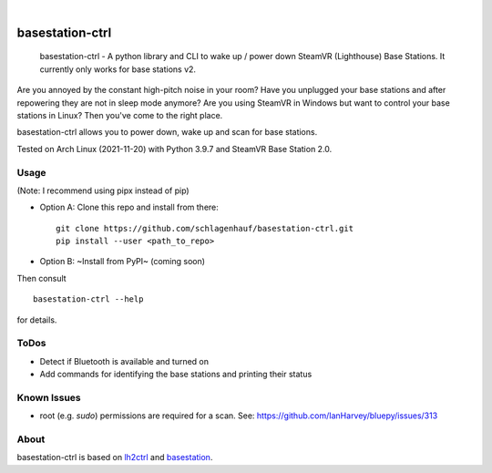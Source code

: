 ..
  .. image:: https://api.cirrus-ci.com/github/schlagenhauf/basestation-ctrl.svg?branch=main
      :alt: Built Status
      :target: https://cirrus-ci.com/github/schlagenhauf/basestation-ctrl
  .. image:: https://readthedocs.org/projects/basestation-ctrl/badge/?version=latest
      :alt: ReadTheDocs
      :target: https://basestation-ctrl.readthedocs.io/en/stable/
  .. image:: https://img.shields.io/coveralls/github/schlagenhauf/basestation-ctrl/main.svg
      :alt: Coveralls
      :target: https://coveralls.io/r/schlagenhauf/basestation-ctrl
  .. image:: https://img.shields.io/pypi/v/basestation-ctrl.svg
      :alt: PyPI-Server
      :target: https://pypi.org/project/basestation-ctrl/
  .. image:: https://img.shields.io/conda/vn/conda-forge/basestation-ctrl.svg
      :alt: Conda-Forge
      :target: https://anaconda.org/conda-forge/basestation-ctrl
  .. image:: https://pepy.tech/badge/basestation-ctrl/month
      :alt: Monthly Downloads
      :target: https://pepy.tech/project/basestation-ctrl
  .. image:: https://img.shields.io/twitter/url/http/shields.io.svg?style=social&label=Twitter
      :alt: Twitter
      :target: https://twitter.com/basestation-ctrl
  .. image:: https://img.shields.io/badge/-PyScaffold-005CA0?logo=pyscaffold
      :alt: Project generated with PyScaffold
      :target: https://pyscaffold.org/

|

================
basestation-ctrl
================


    basestation-ctrl - A python library and CLI to wake up / power down SteamVR (Lighthouse) Base Stations. It currently only works for base stations v2.


Are you annoyed by the constant high-pitch noise in your room? Have you unplugged your base
stations and after repowering they are not in sleep mode anymore? Are you using SteamVR in
Windows but want to control your base stations in Linux? Then you've come to the right place.

basestation-ctrl allows you to power down, wake up and scan for base stations.

Tested on Arch Linux (2021-11-20) with Python 3.9.7 and SteamVR Base Station 2.0.

Usage
=====
(Note: I recommend using pipx instead of pip)


* Option A: Clone this repo and install from there:
  ::

      git clone https://github.com/schlagenhauf/basestation-ctrl.git
      pip install --user <path_to_repo>

* Option B: ~Install from PyPI~ (coming soon)

Then consult
::

    basestation-ctrl --help

for details.

ToDos
=====
* Detect if Bluetooth is available and turned on
* Add commands for identifying the base stations and printing their status

Known Issues
============
* root (e.g. `sudo`) permissions are required for a scan. See: https://github.com/IanHarvey/bluepy/issues/313

About
=====

basestation-ctrl is based on `lh2ctrl <https://github.com/risa2000/lh2ctrl>`_
and `basestation <https://github.com/jariz/basestation>`_.